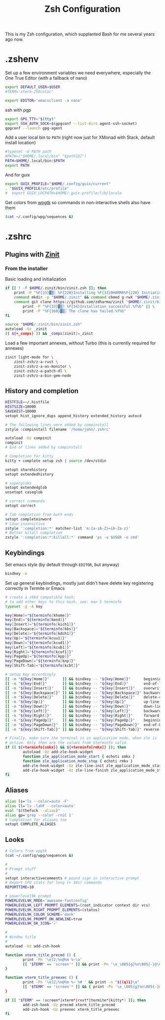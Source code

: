 #+TITLE: Zsh Configuration
#+PROPERTY: header-args :tangle-mode (identity #o444) :comments both
#+AUTO_TANGLE: t

This is my Zsh configuration, which supplanted Bash for me several years ago now.

* .zshenv
:PROPERTIES:
:header-args+: :tangle ".zshenv"
:END:
Set up a few environment variables we need everywhere, especially the One True Editor (with a fallback of nano)
#+begin_src sh
  export DEFAULT_USER=$USER
  #TERM='xterm-256color'

  export EDITOR='emacsclient -a nano'
#+end_src

ssh with pgp
#+begin_src sh
  export GPG_TTY="$(tty)"
  export SSH_AUTH_SOCK=$(gpgconf --list-dirs agent-ssh-socket)
  gpgconf --launch gpg-agent
#+end_src

Add a user local bin to ~PATH~ (right now just for XMonad with Stack, default install location)
#+begin_src sh
  #typeset -U PATH path
  #PATH=("$HOME/.local/bin" "$path[@]")
  PATH=$HOME/.local/bin:$PATH
  export PATH
#+end_src

And for guix
#+begin_src sh
  export GUIX_PROFILE="$HOME/.config/guix/current"
  . "$GUIX_PROFILE/etc/profile"
  #  export GUIX_LOCPATH=$HOME/.guix-profile/lib/locale
#+end_src

Get colors from [[https://github.com/deviantfero/wpgtk/][wpgtk]] so commands in non-interactive shells also have them
#+begin_src sh
  (cat ~/.config/wpg/sequences &)
#+end_src

* .zshrc
:PROPERTIES:
:header-args+: :tangle ".zshrc"
:END:
** Plugins with [[https://zdharma.github.io/zinit/wiki/][Zinit]]
*** From the installer
Basic loading and initialization
#+begin_src sh
  if [[ ! -f $HOME/.zinit/bin/zinit.zsh ]]; then
      print -P "%F{33}▓▒░ %F{220}Installing %F{33}DHARMA%F{220} Initiative Plugin Manager (%F{33}zdharma/zinit%F{220})…%f"
      command mkdir -p "$HOME/.zinit" && command chmod g-rwX "$HOME/.zinit"
      command git clone https://github.com/zdharma/zinit "$HOME/.zinit/bin" && \
          print -P "%F{33}▓▒░ %F{34}Installation successful.%f%b" || \
          print -P "%F{160}▓▒░ The clone has failed.%f%b"
  fi

  source "$HOME/.zinit/bin/zinit.zsh"
  autoload -Uz _zinit
  (( ${+_comps} )) && _comps[zinit]=_zinit
#+end_src

Load a few important annexes, without Turbo (this is currently required for annexes)
#+begin_src sh
  zinit light-mode for \
      zinit-zsh/z-a-rust \
      zinit-zsh/z-a-as-monitor \
      zinit-zsh/z-a-patch-dl \
      zinit-zsh/z-a-bin-gem-node
#+end_src
** History and completion
#+begin_src sh
  HISTFILE=~/.histfile
  HISTSIZE=10000
  SAVEHIST=10000
  setopt hist_ignore_dups append_history extended_history autocd

  # The following lines were added by compinstall
  zstyle :compinstall filename '/home/john/.zshrc'

  autoload -Uz compinit
  compinit
  # End of lines added by compinstall

  # Completion for kitty
  kitty + complete setup zsh | source /dev/stdin

  setopt sharehistory
  setopt extendedhistory

  # superglobs
  setopt extendedglob
  unsetopt caseglob

  # correct commands
  setopt correct

  # Tab completion from both ends
  setopt completeinword
  # Case-insensitive
  zstyle ':completion:*' matcher-list 'm:{a-zA-Z}={A-Za-z}'
  # Better kilall completion
  zstyle ':completion:*:killall:*' command 'ps -u $USER -o cmd'
#+end_src

** Keybindings
Set emacs style (by default through ~EDITOR~, but anyway)
#+begin_src sh
  bindkey -e
#+end_src

Set up general keybindings, mostly just didn't have delete key registering correctly in Termite or Emacs
#+begin_src sh
  # create a zkbd compatible hash;
  # to add other keys to this hash, see: man 5 terminfo
  typeset -g -A key

  key[Home]="${terminfo[khome]}"
  key[End]="${terminfo[kend]}"
  key[Insert]="${terminfo[kich1]}"
  key[Backspace]="${terminfo[kbs]}"
  key[Delete]="${terminfo[kdch1]}"
  key[Up]="${terminfo[kcuu1]}"
  key[Down]="${terminfo[kcud1]}"
  key[Left]="${terminfo[kcub1]}"
  key[Right]="${terminfo[kcuf1]}"
  key[PageUp]="${terminfo[kpp]}"
  key[PageDown]="${terminfo[knp]}"
  key[Shift-Tab]="${terminfo[kcbt]}"

  # setup key accordingly
  [[ -n "${key[Home]}"      ]] && bindkey -- "${key[Home]}"      beginning-of-line
  [[ -n "${key[End]}"       ]] && bindkey -- "${key[End]}"       end-of-line
  [[ -n "${key[Insert]}"    ]] && bindkey -- "${key[Insert]}"    overwrite-mode
  [[ -n "${key[Backspace]}" ]] && bindkey -- "${key[Backspace]}" backward-delete-char
  [[ -n "${key[Delete]}"    ]] && bindkey -- "${key[Delete]}"    delete-char
  [[ -n "${key[Up]}"        ]] && bindkey -- "${key[Up]}"        up-line-or-history
  [[ -n "${key[Down]}"      ]] && bindkey -- "${key[Down]}"      down-line-or-history
  [[ -n "${key[Left]}"      ]] && bindkey -- "${key[Left]}"      backward-char
  [[ -n "${key[Right]}"     ]] && bindkey -- "${key[Right]}"     forward-char
  [[ -n "${key[PageUp]}"    ]] && bindkey -- "${key[PageUp]}"    beginning-of-buffer-or-history
  [[ -n "${key[PageDown]}"  ]] && bindkey -- "${key[PageDown]}"  end-of-buffer-or-history
  [[ -n "${key[Shift-Tab]}" ]] && bindkey -- "${key[Shift-Tab]}" reverse-menu-complete

  # Finally, make sure the terminal is in application mode, when zle is
  # active. Only then are the values from $terminfo valid.
  if (( ${+terminfo[smkx]} && ${+terminfo[rmkx]} )); then
          autoload -Uz add-zle-hook-widget
          function zle_application_mode_start { echoti smkx }
          function zle_application_mode_stop { echoti rmkx }
          add-zle-hook-widget -Uz zle-line-init zle_application_mode_start
          add-zle-hook-widget -Uz zle-line-finish zle_application_mode_stop
  fi
#+end_src

** Aliases
#+begin_src sh
  alias ls='ls --color=auto -F'
  alias ll='ls -lahF --color=auto'
  eval "$(thefuck --alias)"
  alias gp='grep --color -rniC 1'
  # Completion for aliases too
  setopt COMPLETE_ALIASES
#+end_src

** Looks
#+begin_src sh
  # Colors from wpgtk
  (cat ~/.config/wpg/sequences &)

  #
  # Prompt stuff
  #
  setopt interactivecomments # pound sign in interactive prompt
  # Report CPU stats for long (> 10s) commands
  REPORTTIME=10

  # powerlevel9k prompt
  POWERLEVEL9K_MODE='awesome-fontconfig'
  POWERLEVEL9K_LEFT_PROMPT_ELEMENTS=(root_indicator context dir vcs)
  POWERLEVEL9K_RIGHT_PROMPT_ELEMENTS=(status)
  POWERLEVEL9K_COLOR_SCHEME='dark'
  POWERLEVEL9K_PROMPT_ON_NEWLINE=true
  POWERLEVEL9K_OK_ICON='✓'

  #
  # Window title
  #
  autoload -Uz add-zsh-hook

  function xterm_title_precmd () {
          print -Pn '\e]2;%n@%m %~\a'
          [[ "$TERM" == 'screen'* ]] && print -Pn '\e_\005{g}%n\005{-}@\005{m}%m\005{-} \005{B}%~\005{-}\e\\'
  }

  function xterm_title_preexec () {
          print -Pn '\e]2;%n@%m %~ %# ' && print -n "${(q)1}\a"
          [[ "$TERM" == 'screen'* ]] && { print -Pn '\e_\005{g}%n\005{-}@\005{m}%m\005{-} \005{B}%~\005{-} %# ' && print -n "${(q)1}\e\\"; }
  }

  if [[ "$TERM" == (screen*|xterm*|rxvt*|termite*|kitty*) ]]; then
          add-zsh-hook -Uz precmd xterm_title_precmd
          add-zsh-hook -Uz preexec xterm_title_preexec
  fi
#+end_src
